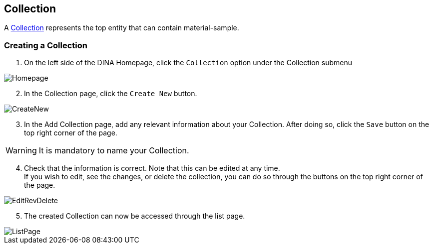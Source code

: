 [id=collection]
== Collection
A https://aafc-bicoe.github.io/dina-documentation/concepts-glossary/#collection[Collection] represents the top entity that can contain material-sample.

[id=createCollection]
=== Creating a Collection
. On the left side of the DINA Homepage, click the `Collection` option under the Collection submenu

image::collection/Homepage.png[]

[start=2]
. In the Collection page, click the `Create New` button.

image::collection/CreateNew.png[]

[start=3]
. In the Add Collection page, add any relevant information about your Collection. After doing so, click the `Save` button on the top right corner of the page.

WARNING: It is mandatory to name your Collection.

[start=4]
. Check that the information is correct. Note that this can be edited at any time. +
If you wish to edit, see the changes, or delete the collection, you can do so through the buttons on the top right corner of the page.

image::EditRevDelete.png[]

[start=5]
. The created Collection can now be accessed through the list page.

image::collection/ListPage.png[]
